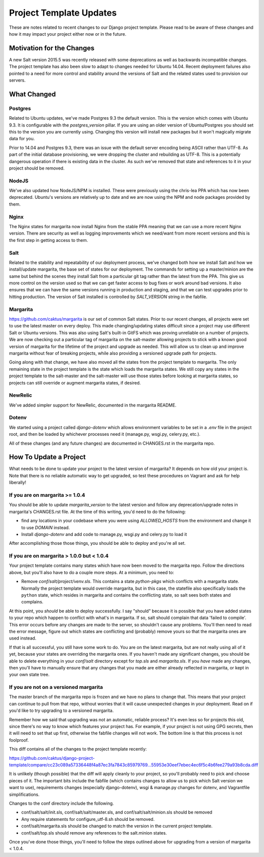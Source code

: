 Project Template Updates
========================

These are notes related to recent changes to our Django project template. Please read to be aware of
these changes and how it may impact your project either now or in the future.

Motivation for the Changes
--------------------------

A new Salt version 2015.5 was recently released with some deprecations as well as backwards
incompatible changes. The project template has also been slow to adapt to changes needed for Ubuntu
14.04. Recent deployment failures also pointed to a need for more control and stability around the
versions of Salt and the related states used to provision our servers.

What Changed
------------

Postgres
~~~~~~~~
Related to Ubuntu updates, we've made Postgres 9.3 the default version. This is the version which
comes with Ubuntu 9.3. It is configurable with the `postgres_version` pillar. If you are using an
older version of Ubuntu/Postgres you should set this to the version you are currently using.
Changing this version will install new packages but it won't magically migrate data for you.

Prior to 14.04 and Postgres 9.3, there was an issue with the default server encoding being ASCII
rather than UTF-8. As part of the initial database provisioning, we were dropping the cluster and
rebuilding as UTF-8. This is a potentially dangerous operation if there is existing data in the
cluster. As such we've removed that state and references to it in your project should be removed.

NodeJS
~~~~~~
We've also updated how NodeJS/NPM is installed. These were previously using the chris-lea PPA which
has now been deprecated. Ubuntu's versions are relatively up to date and we are now using the NPM
and node packages provided by them.

Nginx
~~~~~
The Nginx states for margarita now install Nginx from the stable PPA meaning that we can use a more
recent Nginx version. There are security as well as logging improvements which we need/want from
more recent versions and this is the first step in getting access to them.

Salt
~~~~
Related to the stability and repeatability of our deployment process, we've changed both how we
install Salt and how we install/update margarita, the base set of states for our deployment. The
commands for setting up a master/minion are the same but behind the scenes they install Salt from a
particular git tag rather than the latest from the PPA. This give us more control on the version
used so that we can get faster access to bug fixes or work around bad versions. It also ensures that
we can have the same versions running in production and staging, and that we can test upgrades prior
to hitting production. The version of Salt installed is controlled by `SALT_VERSION` string in the
fabfile.

Margarita
~~~~~~~~~
https://github.com/caktus/margarita is our set of common Salt states. Prior to our recent changes,
all projects were set to use the latest master on every deploy. This made changing/updating states
difficult since a project may use different Salt or Ubuntu versions. This was also using Salt's
built-in GitFS which was proving unreliable on a number of projects. We are now checking out a
particular tag of margarita on the salt-master allowing projects to stick with a known good version
of margarita for the lifetime of the project and upgrade as needed. This will allow us to clean up
and improve margarita without fear of breaking projects, while also providing a versioned upgrade
path for projects.

Going along with that change, we have also moved all the states from the project template to
margarita. The only remaining state in the project template is the state which loads the margarita
states. We still copy any states in the project template to the salt-master and the salt-master will
use those states before looking at margarita states, so projects can still override or augment
margarita states, if desired.

NewRelic
~~~~~~~~
We've added simpler support for NewRelic, documented in the margarita README.

Dotenv
~~~~~~
We started using a project called `django-dotenv` which allows environment variables to be set in a
`.env` file in the project root, and then be loaded by whichever processes need it (manage.py,
wsgi.py, celery.py, etc.).

All of these changes (and any future changes) are documented in CHANGES.rst in the margarita repo.

How To Update a Project
-----------------------

What needs to be done to update your project to the latest version of margarita? It depends on how
old your project is. Note that there is no reliable automatic way to get upgraded, so test these
procedures on Vagrant and ask for help liberally!

If you are on margarita >= 1.0.4
~~~~~~~~~~~~~~~~~~~~~~~~~~~~~~~~

You should be able to update `margarita_version` to the latest version and follow any
deprecation/upgrade notes in margarita's CHANGES.rst file. At the time of this writing, you'd need
to do the following:

* find any locations in your codebase where you were using `ALLOWED_HOSTS` from the environment and
  change it to use `DOMAIN` instead.
* Install `django-dotenv` and add code to manage.py, wsgi.py and celery.py to load it

After accomplishing those those things, you should be able to deploy and you're all set.

If you are on margarita > 1.0.0 but < 1.0.4
~~~~~~~~~~~~~~~~~~~~~~~~~~~~~~~~~~~~~~~~~~~

Your project template contains many states which have now been moved to the margarita repo. Follow
the directions above, but you'll also have to do a couple more steps. At a minimum, you need to:

* Remove `conf/salt/project/venv.sls`. This contains a state `python-pkgs` which conflicts with a
  margarita state. Normally the project template would override margarita, but in this case, the
  statefile also specifically loads the ``python`` state, which resides in margarita and contains
  the conflicting state, so salt sees both states and complains.

At this point, you *should* be able to deploy successfully. I say "should" because it is possible
that you have added states to your repo which happen to conflict with what's in margarita. If so,
salt should complain that data 'failed to compile'. This error occurs before any changes are made to
the server, so shouldn't cause any problems. You'll then need to read the error message, figure out
which states are conflicting and (probably) remove yours so that the margarita ones are used
instead.

If that is all successful, you still have some work to do. You are on the latest margarita, but are
not really using all of it yet, because your states are overriding the margarita ones. If you
haven't made any significant changes, you should be able to delete everything in your `conf/salt`
directory except for `top.sls` and `margarita.sls`. If you *have* made any changes, then you'll have
to manually ensure that any changes that you made are either already reflected in margarita, or kept
in your own state tree.

If you are not on a versioned margarita
~~~~~~~~~~~~~~~~~~~~~~~~~~~~~~~~~~~~~~~

The master branch of the margarita repo is frozen and we have no plans to change that. This means
that your project can continue to pull from that repo, without worries that it will cause unexpected
changes in your deployment. Read on if you'd like to try upgrading to a versioned margarita.

Remember how we said that upgrading was not an automatic, reliable process? It's even less so for
projects this old, since there's no way to know which features your project has. For example, if
your project is not using GPG secrets, then it will need to set that up first, otherwise the fabfile
changes will not work. The bottom line is that this process is not foolproof.

This diff contains all of the changes to the project template recently:

https://github.com/caktus/django-project-template/compare/cc23c089a57336448f4a87ec3fa7843c85979769...55953e30eef7ebec4ec6f5c4b6fee279a93b8cda.diff

It is unlikely (though possible) that the diff will apply cleanly to your project, so you'll
probably need to pick and choose pieces of it. The important bits include the fabfile (which
contains changes to allow us to pick which Salt version we want to use), requirements changes
(especially django-dotenv), wsgi & manage.py changes for dotenv, and Vagrantfile simplifications.

Changes to the conf directory include the following.

* conf/salt/salt/init.sls, conf/salt/salt/master.sls, and conf/salt/salt/minion.sls should be removed
* Any require statements for configure_utf-8.sh should be removed.
* conf/salt/margarita.sls should be changed to match the version in the current project template.
* conf/salt/top.sls should remove any references to the salt.minion states.

Once you've done those things, you'll need to follow the steps outlined above for upgrading from a
version of margarita < 1.0.4.
